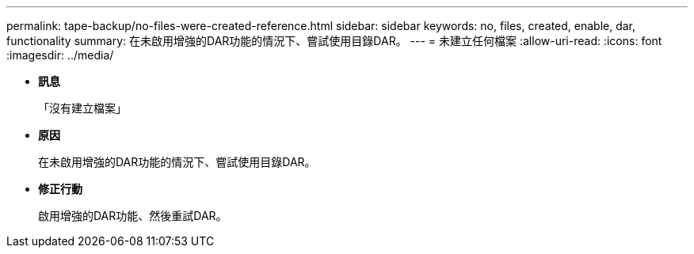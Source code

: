 ---
permalink: tape-backup/no-files-were-created-reference.html 
sidebar: sidebar 
keywords: no, files, created, enable, dar, functionality 
summary: 在未啟用增強的DAR功能的情況下、嘗試使用目錄DAR。 
---
= 未建立任何檔案
:allow-uri-read: 
:icons: font
:imagesdir: ../media/


* *訊息*
+
「沒有建立檔案」

* *原因*
+
在未啟用增強的DAR功能的情況下、嘗試使用目錄DAR。

* *修正行動*
+
啟用增強的DAR功能、然後重試DAR。


